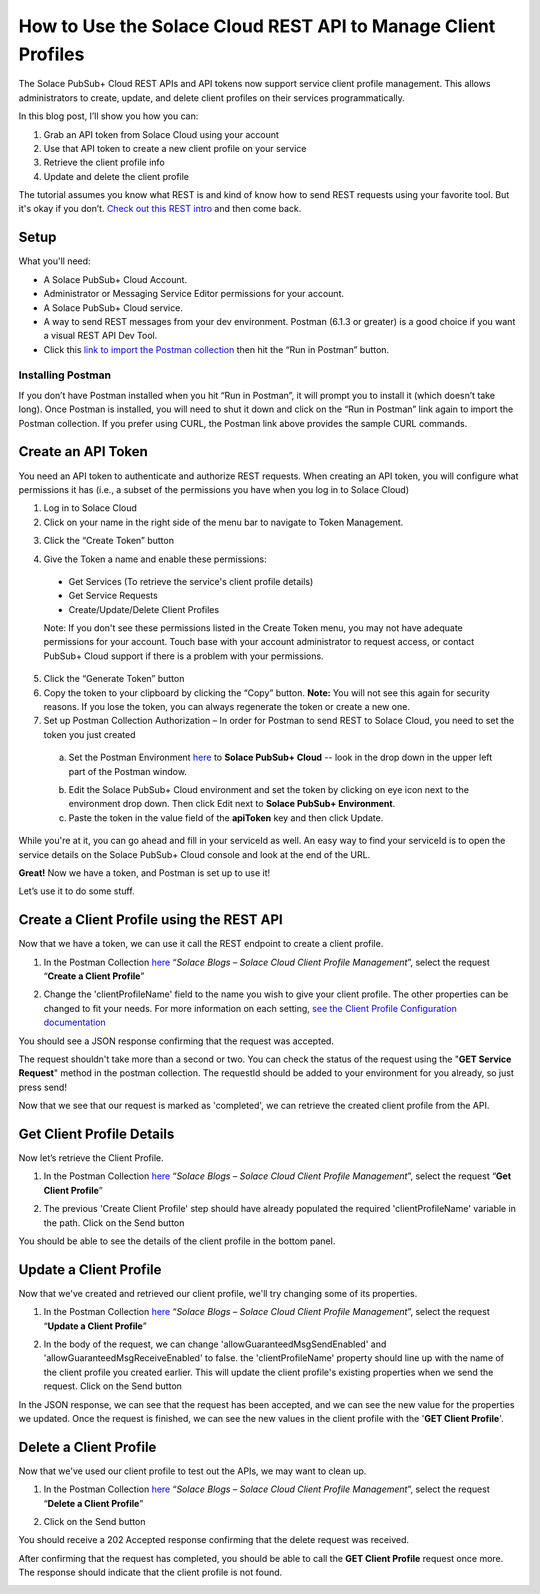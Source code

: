 How to Use the Solace Cloud REST API to Manage Client Profiles
==============================================================

The Solace PubSub+ Cloud REST APIs and API tokens now support service client profile management. This allows administrators to create, update, and delete client profiles on their services programmatically.

In this blog post, I’ll show you how you can:

1. Grab an API token from Solace Cloud using your account
2. Use that API token to create a new client profile on your service
3. Retrieve the client profile info
4. Update and delete the client profile

The tutorial assumes you know what REST is and kind of know how to send REST requests using your favorite tool. But it's okay if you don’t. `Check out this REST intro <https://www.restapitutorial.com/lessons/whatisrest.html>`_ and then come back.

Setup
~~~~~

What you'll need:

* A Solace PubSub+ Cloud Account.
* Administrator or Messaging Service Editor permissions for your account.
* A Solace PubSub+ Cloud service.
* A way to send REST messages from your dev environment. Postman (6.1.3 or greater) is a good choice if you want a visual REST API Dev Tool.
* Click this `link to import the Postman collection <https://documenter.getpostman.com/view/3081638/RWM8SWza>`_ then hit the “Run in Postman” button.

Installing Postman
------------------

If you don’t have Postman installed when you hit “Run in Postman”, it will prompt you to install it (which doesn’t take long). Once Postman is installed, you will need to shut it down and click on the “Run in Postman” link again to import the Postman collection.
If you prefer using CURL, the Postman link above provides the sample CURL commands.

Create an API Token
~~~~~~~~~~~~~~~~~~~

You need an API token to authenticate and authorize REST requests. When creating an API token, you will configure what permissions it has (i.e., a subset of the permissions you have when you log in to Solace Cloud)

1. Log in to Solace Cloud
2. Click on your name in the right side of the menu bar to navigate to Token Management.

.. image:: ../img/userApi_1.png
   :target: https://console.solace.cloud/api-tokens

3. Click the “Create Token” button

.. image:: ../img/userApi_2.png
   :target: https://console.solace.cloud/api-tokens

4. Give the Token a name and enable these permissions:

  * Get Services (To retrieve the service's client profile details)
  * Get Service Requests
  * Create/Update/Delete Client Profiles

  Note: If you don't see these permissions listed in the Create Token menu, you may not have adequate permissions for your account. Touch base with your account administrator to request access, or contact PubSub+ Cloud support if there is a problem with your permissions.

.. image:: ../img/clientProfileApi_1.png
   :target: https://console.solace.cloud/api-tokens/create

5. Click the “Generate Token” button
6. Copy the token to your clipboard by clicking the “Copy” button. **Note:** You will not see this again for security reasons. If you lose the token, you can always regenerate the token or create a new one.
7. Set up Postman Collection Authorization – In order for Postman to send REST to Solace Cloud, you need to set the token you just created

  a. Set the Postman Environment `here <https://documenter.getpostman.com/view/3081638/RWM8SWza>`_ to **Solace PubSub+ Cloud** -- look in the drop down in the upper left part of the Postman window.

  .. image:: ../img/clientProfileApi_2.png

  b. Edit the Solace PubSub+ Cloud environment and set the token by clicking on eye icon next to the environment drop down. Then click Edit next to **Solace PubSub+ Environment**.

  c. Paste the token in the value field of the **apiToken** key and then click Update.

  .. image:: ../img/clientProfileApi_3.png

While you're at it, you can go ahead and fill in your serviceId as well. An easy way to find your serviceId is to open the service details on the Solace PubSub+ Cloud console and look at the end of the URL.

.. image:: ../img/clientProfileApi_4.png
   :target: https://console.solace.cloud/services

**Great!** Now we have a token, and Postman is set up to use it!

Let’s use it to do some stuff.

Create a Client Profile using the REST API
~~~~~~~~~~~~~~~~~~~~~~~~~~~~~~~~~~~~~~~~~~~~~~~~~~~~

Now that we have a token, we can use it call the REST endpoint to create a client profile.

1. In the Postman Collection `here <https://documenter.getpostman.com/view/3081638/RWM8SWza>`_ “*Solace Blogs – Solace Cloud Client Profile Management*”, select the request “**Create a Client Profile**”

.. image:: ../img/clientProfileApi_5.png

2. Change the 'clientProfileName' field to the name you wish to give your client profile. The other properties can be changed to fit your needs. For more information on each setting, `see the Client Profile Configuration documentation <https://docs.solace.com/Configuring-and-Managing/Configuring-Client-Profiles.htm>`_

.. image:: ../img/clientProfileApi_6.png

You should see a JSON response confirming that the request was accepted.

The request shouldn't take more than a second or two. You can check the status of the request using the "**GET Service Request**" method in the postman collection. The requestId should be added to your environment for you already, so just press send!

.. image:: ../img/clientProfileApi_7.png

Now that we see that our request is marked as 'completed', we can retrieve the created client profile from the API.

Get Client Profile Details
~~~~~~~~~~~~~~~~~~~~~~~~~~~~~~~~~~~~~~~~~~~~~~~~~~~~

Now let’s retrieve the Client Profile.

1. In the Postman Collection `here <https://documenter.getpostman.com/view/3081638/RWM8SWza>`_ “*Solace Blogs – Solace Cloud Client Profile Management*”, select the request “**Get Client Profile**”

.. image:: ../img/clientProfileApi_8.png

2. The previous 'Create Client Profile' step should have already populated the required 'clientProfileName' variable in the path. Click on the Send button

.. image:: ../img/clientProfileApi_9.png

You should be able to see the details of the client profile in the bottom panel.

Update a Client Profile
~~~~~~~~~~~~~~~~~~~~~~~~~~~~~~~~~~~~~~~~~~~~~~~~~~~~

Now that we've created and retrieved our client profile, we'll try changing some of its properties.

1. In the Postman Collection `here <https://documenter.getpostman.com/view/3081638/RWM8SWza>`_ “*Solace Blogs – Solace Cloud Client Profile Management*”, select the request “**Update a Client Profile**”

.. image:: ../img/clientProfileApi_10.png

2. In the body of the request, we can change 'allowGuaranteedMsgSendEnabled' and 'allowGuaranteedMsgReceiveEnabled' to false. the 'clientProfileName' property should line up with the name of the client profile you created earlier. This will update the client profile's existing properties when we send the request. Click on the Send button

.. image:: ../img/clientProfileApi_11.png

In the JSON response, we can see that the request has been accepted, and we can see the new value for the properties we updated. Once the request is finished, we can see the new values in the client profile with the '**GET Client Profile**'.

Delete a Client Profile
~~~~~~~~~~~~~~~~~~~~~~~~~~~~~~~~~~~~~~~~~~~~~~~~~~~~

Now that we've used our client profile to test out the APIs, we may want to clean up.

1. In the Postman Collection `here <https://documenter.getpostman.com/view/3081638/RWM8SWza>`_ “*Solace Blogs – Solace Cloud Client Profile Management*”, select the request “**Delete a Client Profile**”

.. image:: ../img/clientProfileApi_12.png

2. Click on the Send button

You should receive a 202 Accepted response confirming that the delete request was received.

After confirming that the request has completed, you should be able to call the **GET Client Profile** request once more. The response should indicate that the client profile is not found.

.. image:: ../img/clientProfileApi_13.png

